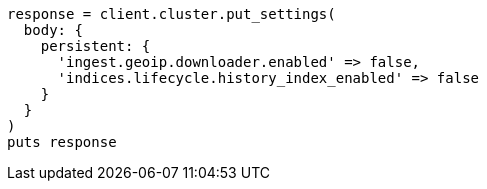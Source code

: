 [source, ruby]
----
response = client.cluster.put_settings(
  body: {
    persistent: {
      'ingest.geoip.downloader.enabled' => false,
      'indices.lifecycle.history_index_enabled' => false
    }
  }
)
puts response
----
